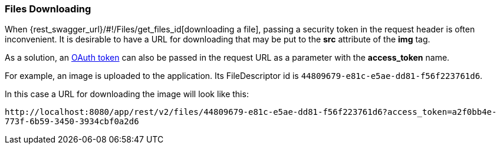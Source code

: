 :sourcesdir: ../../../source

[[rest_api_v2_ex_file_download]]
=== Files Downloading

When {rest_swagger_url}/#!/Files/get_files_id[downloading a file], passing a security token in the request header is often inconvenient. It is desirable to have a URL for downloading that may be put to the *src* attribute of the *img* tag.

As a solution, an <<rest_api_v2_ex_get_token,OAuth token>> can also be passed in the request URL as a parameter with the *access_token* name.

For example, an image is uploaded to the application. Its FileDescriptor id is `44809679-e81c-e5ae-dd81-f56f223761d6`.

In this case a URL for downloading the image will look like this:

`\http://localhost:8080/app/rest/v2/files/44809679-e81c-e5ae-dd81-f56f223761d6?access_token=a2f0bb4e-773f-6b59-3450-3934cbf0a2d6`

